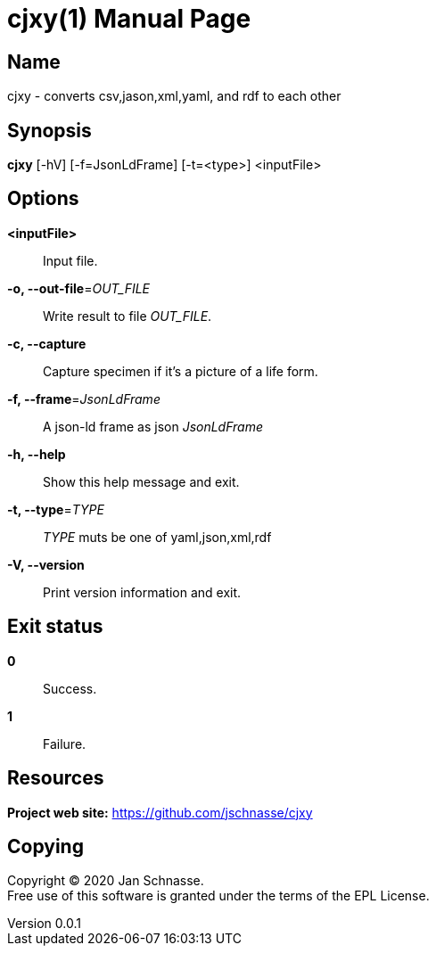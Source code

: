 = cjxy(1)
Jan Schnasse
v0.0.1
:doctype: manpage
:manmanual: CJXY
:mansource: CJXY
:man-linkstyle: pass:[blue R < >]

== Name

cjxy - converts csv,jason,xml,yaml, and rdf to each other

== Synopsis

*cjxy* [-hV] [-f=JsonLdFrame] [-t=<type>] <inputFile>
  
== Options
*<inputFile>*::
  Input file.

*-o, --out-file*=_OUT_FILE_::
  Write result to file _OUT_FILE_.

*-c, --capture*::
  Capture specimen if it's a picture of a life form.


  *-f, --frame*=_JsonLdFrame_::   
   A json-ld frame as json _JsonLdFrame_
   
  *-h, --help*::
   Show this help message and exit.
  
  *-t, --type*=_TYPE_::
    _TYPE_ muts be one of yaml,json,xml,rdf
  
  *-V, --version*::
    Print version information and exit.

== Exit status

*0*::
  Success.


*1*::
  Failure.


== Resources

*Project web site:* https://github.com/jschnasse/cjxy

== Copying

Copyright (C) 2020 {author}. +
Free use of this software is granted under the terms of the EPL License.